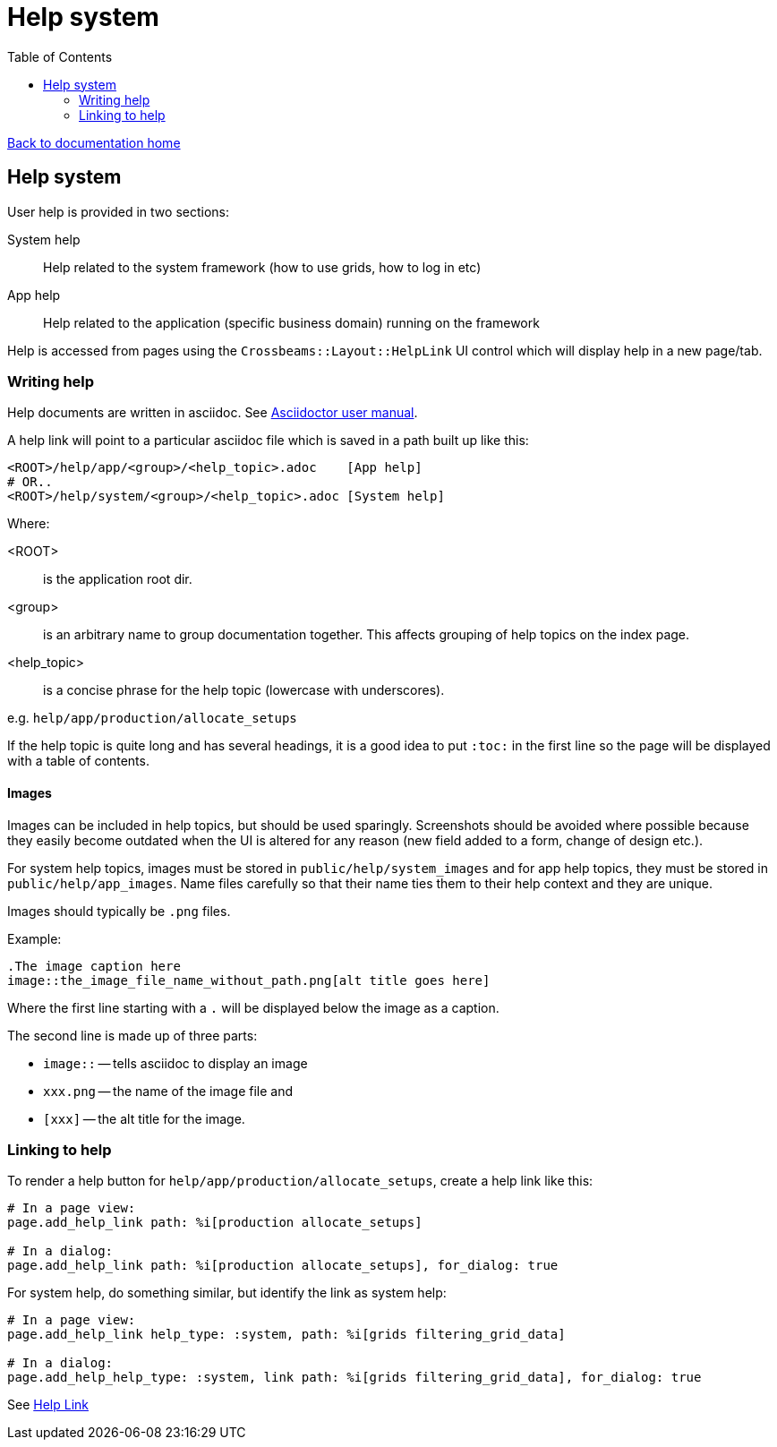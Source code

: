 = Help system
:toc:

link:/developer_documentation/start.adoc[Back to documentation home]

== Help system

User help is provided in two sections:

System help:: Help related to the system framework (how to use grids, how to log in etc)
App help:: Help related to the application (specific business domain) running on the framework

Help is accessed from pages using the `Crossbeams::Layout::HelpLink` UI control which will display help in a new page/tab.

=== Writing help

Help documents are written in asciidoc. See link:https://asciidoctor.org/docs/user-manual[Asciidoctor user manual].

A help link will point to a particular asciidoc file which is saved in a path built up like this:

    <ROOT>/help/app/<group>/<help_topic>.adoc    [App help]
    # OR..
    <ROOT>/help/system/<group>/<help_topic>.adoc [System help]

Where:

<ROOT>:: is the application root dir.
<group>:: is an arbitrary name to group documentation together. This affects grouping of help topics on the index page.
<help_topic>:: is a concise phrase for the help topic (lowercase with underscores).

e.g. `help/app/production/allocate_setups`

If the help topic is quite long and has several headings, it is a good idea to put `:toc:` in the first line so the page will be displayed with a table of contents.

==== Images

Images can be included in help topics, but should be used sparingly. Screenshots should be avoided where possible because they easily become outdated when the UI is altered for any reason (new field added to a form, change of design etc.).

For system help topics, images must be stored in `public/help/system_images` and for app help topics, they must be stored in `public/help/app_images`. Name files carefully so that their name ties them to their help context and they are unique.

Images should typically be `.png` files.

Example:
    
    .The image caption here
    image::the_image_file_name_without_path.png[alt title goes here]

Where the first line starting with a `.` will be displayed below the image as a caption.

The second line is made up of three parts:

* `image::` -- tells asciidoc to display an image
* `xxx.png` -- the name of the image file and
* `[xxx]` -- the alt title for the image.

=== Linking to help

To render a help button for `help/app/production/allocate_setups`, create a help link like this:
[source, ruby]
----
# In a page view:
page.add_help_link path: %i[production allocate_setups]

# In a dialog:
page.add_help_link path: %i[production allocate_setups], for_dialog: true
----

For system help, do something similar, but identify the link as system help:
[source, ruby]
----
# In a page view:
page.add_help_link help_type: :system, path: %i[grids filtering_grid_data]

# In a dialog:
page.add_help_help_type: :system, link path: %i[grids filtering_grid_data], for_dialog: true
----

See link:/developer_documentation/non_field_renderers.adoc#_helplink[Help Link]
